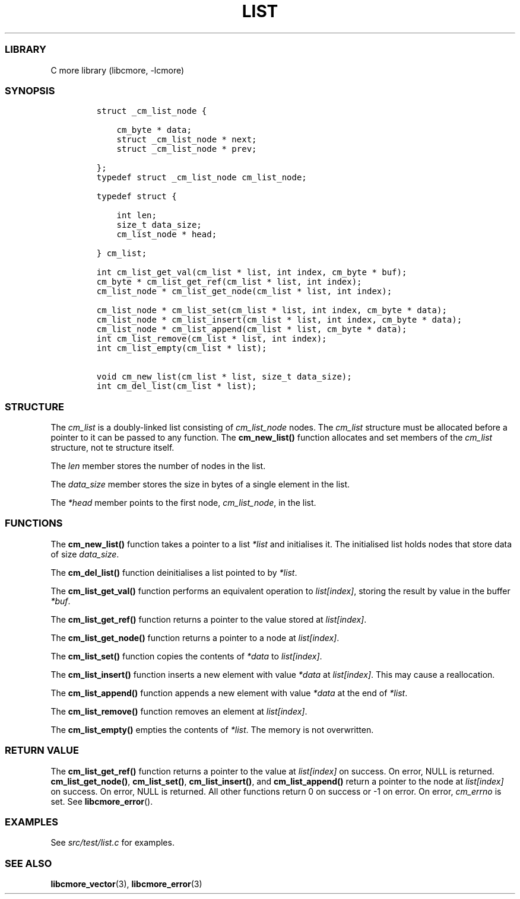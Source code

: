 .IX Title "LIST 3
.TH LIST 3 "May 2024" "libcmore v0.0.2" "list"
.\" Automatically generated by Pandoc 3.1.2
.\"
.\" Define V font for inline verbatim, using C font in formats
.\" that render this, and otherwise B font.
.ie "\f[CB]x\f[]"x" \{\
. ftr V B
. ftr VI BI
. ftr VB B
. ftr VBI BI
.\}
.el \{\
. ftr V CR
. ftr VI CI
. ftr VB CB
. ftr VBI CBI
.\}
.hy
.SS LIBRARY
.PP
C more library (libcmore, -lcmore)
.SS SYNOPSIS
.IP
.nf
\f[C]
struct _cm_list_node {

    cm_byte * data;
    struct _cm_list_node * next;
    struct _cm_list_node * prev;

};
typedef struct _cm_list_node cm_list_node;

typedef struct {

    int len;
    size_t data_size;
    cm_list_node * head;

} cm_list;

int cm_list_get_val(cm_list * list, int index, cm_byte * buf);
cm_byte * cm_list_get_ref(cm_list * list, int index);
cm_list_node * cm_list_get_node(cm_list * list, int index);

cm_list_node * cm_list_set(cm_list * list, int index, cm_byte * data);
cm_list_node * cm_list_insert(cm_list * list, int index, cm_byte * data);
cm_list_node * cm_list_append(cm_list * list, cm_byte * data);
int cm_list_remove(cm_list * list, int index);
int cm_list_empty(cm_list * list);

void cm_new_list(cm_list * list, size_t data_size);
int cm_del_list(cm_list * list);
\f[R]
.fi
.SS STRUCTURE
.PP
The \f[I]cm_list\f[R] is a doubly-linked list consisting of
\f[I]cm_list_node\f[R] nodes.
The \f[I]cm_list\f[R] structure must be allocated before a pointer to it
can be passed to any function.
The \f[B]cm_new_list()\f[R] function allocates and set members of the
\f[I]cm_list\f[R] structure, not te structure itself.
.PP
The \f[I]len\f[R] member stores the number of nodes in the list.
.PP
The \f[I]data_size\f[R] member stores the size in bytes of a single
element in the list.
.PP
The \f[I]*head\f[R] member points to the first node,
\f[I]cm_list_node\f[R], in the list.
.SS FUNCTIONS
.PP
The \f[B]cm_new_list()\f[R] function takes a pointer to a list
\f[I]*list\f[R] and initialises it.
The initialised list holds nodes that store data of size
\f[I]data_size\f[R].
.PP
The \f[B]cm_del_list()\f[R] function deinitialises a list pointed to by
\f[I]*list\f[R].
.PP
The \f[B]cm_list_get_val()\f[R] function performs an equivalent
operation to \f[I]list[index]\f[R], storing the result by value in the
buffer \f[I]*buf\f[R].
.PP
The \f[B]cm_list_get_ref()\f[R] function returns a pointer to the value
stored at \f[I]list[index]\f[R].
.PP
The \f[B]cm_list_get_node()\f[R] function returns a pointer to a node at
\f[I]list[index]\f[R].
.PP
The \f[B]cm_list_set()\f[R] function copies the contents of
\f[I]*data\f[R] to \f[I]list[index]\f[R].
.PP
The \f[B]cm_list_insert()\f[R] function inserts a new element with value
\f[I]*data\f[R] at \f[I]list[index]\f[R].
This may cause a reallocation.
.PP
The \f[B]cm_list_append()\f[R] function appends a new element with value
\f[I]*data\f[R] at the end of \f[I]*list\f[R].
.PP
The \f[B]cm_list_remove()\f[R] function removes an element at
\f[I]list[index]\f[R].
.PP
The \f[B]cm_list_empty()\f[R] empties the contents of \f[I]*list\f[R].
The memory is not overwritten.
.SS RETURN VALUE
.PP
The \f[B]cm_list_get_ref()\f[R] function returns a pointer to the value
at \f[I]list[index]\f[R] on success.
On error, NULL is returned.
\f[B]cm_list_get_node()\f[R], \f[B]cm_list_set()\f[R],
\f[B]cm_list_insert()\f[R], and \f[B]cm_list_append()\f[R] return a
pointer to the node at \f[I]list[index]\f[R] on success.
On error, NULL is returned.
All other functions return 0 on success or -1 on error.
On error, \f[I]cm_errno\f[R] is set.
See \f[B]libcmore_error\f[R]().
.SS EXAMPLES
.PP
See \f[I]src/test/list.c\f[R] for examples.
.SS SEE ALSO
.PP
\f[B]libcmore_vector\f[R](3), \f[B]libcmore_error\f[R](3)
